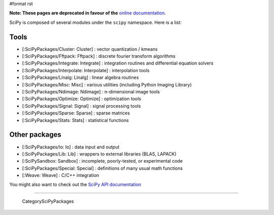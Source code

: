 #format rst

**Note: These pages are deprecated in favour of the**  `online documentation <http://docs.scipy.org/scipy/docs/scipy/>`_.

SciPy is composed of several modules under the ``scipy`` namespace. Here is a list:

Tools
-----

* [:SciPyPackages/Cluster: Cluster] : vector quantization / kmeans

* [:SciPyPackages/Fftpack: Fftpack] : discrete fourier transform algorithms

* [:SciPyPackages/Integrate: Integrate] : integration routines and differential equation solvers

* [:SciPyPackages/Interpolate: Interpolate] : interpolation tools

* [:SciPyPackages/Linalg: Linalg] : linear algebra routines

* [:SciPyPackages/Misc: Misc] : various utilities (including Python Imaging Library)

* [:SciPyPackages/Ndimage: Ndimage] : n-dimensional image tools

* [:SciPyPackages/Optimize: Optimize] : optimization tools

* [:SciPyPackages/Signal: Signal] : signal processing tools

* [:SciPyPackages/Sparse: Sparse] : sparse matrices

* [:SciPyPackages/Stats: Stats] : statistical functions

Other packages
--------------

* [:SciPyPackages/Io: Io] : data input and output

* [:SciPyPackages/Lib: Lib] : wrappers to external libraries (BLAS, LAPACK)

* [:SciPySandbox: Sandbox] : incomplete, poorly-tested, or experimental code

* [:SciPyPackages/Special: Special] : definitions of many usual math functions

* [:Weave: Weave] : C/C++ integration

You might also want to check out the `SciPy API documentation <http://www.scipy.org/doc/api_docs/>`_

-------------------------

 CategorySciPyPackages

.. ############################################################################

.. _SciPy: ../SciPy

.. _SciPySandbox: ../SciPySandbox

.. _CategorySciPyPackages: ../CategorySciPyPackages

